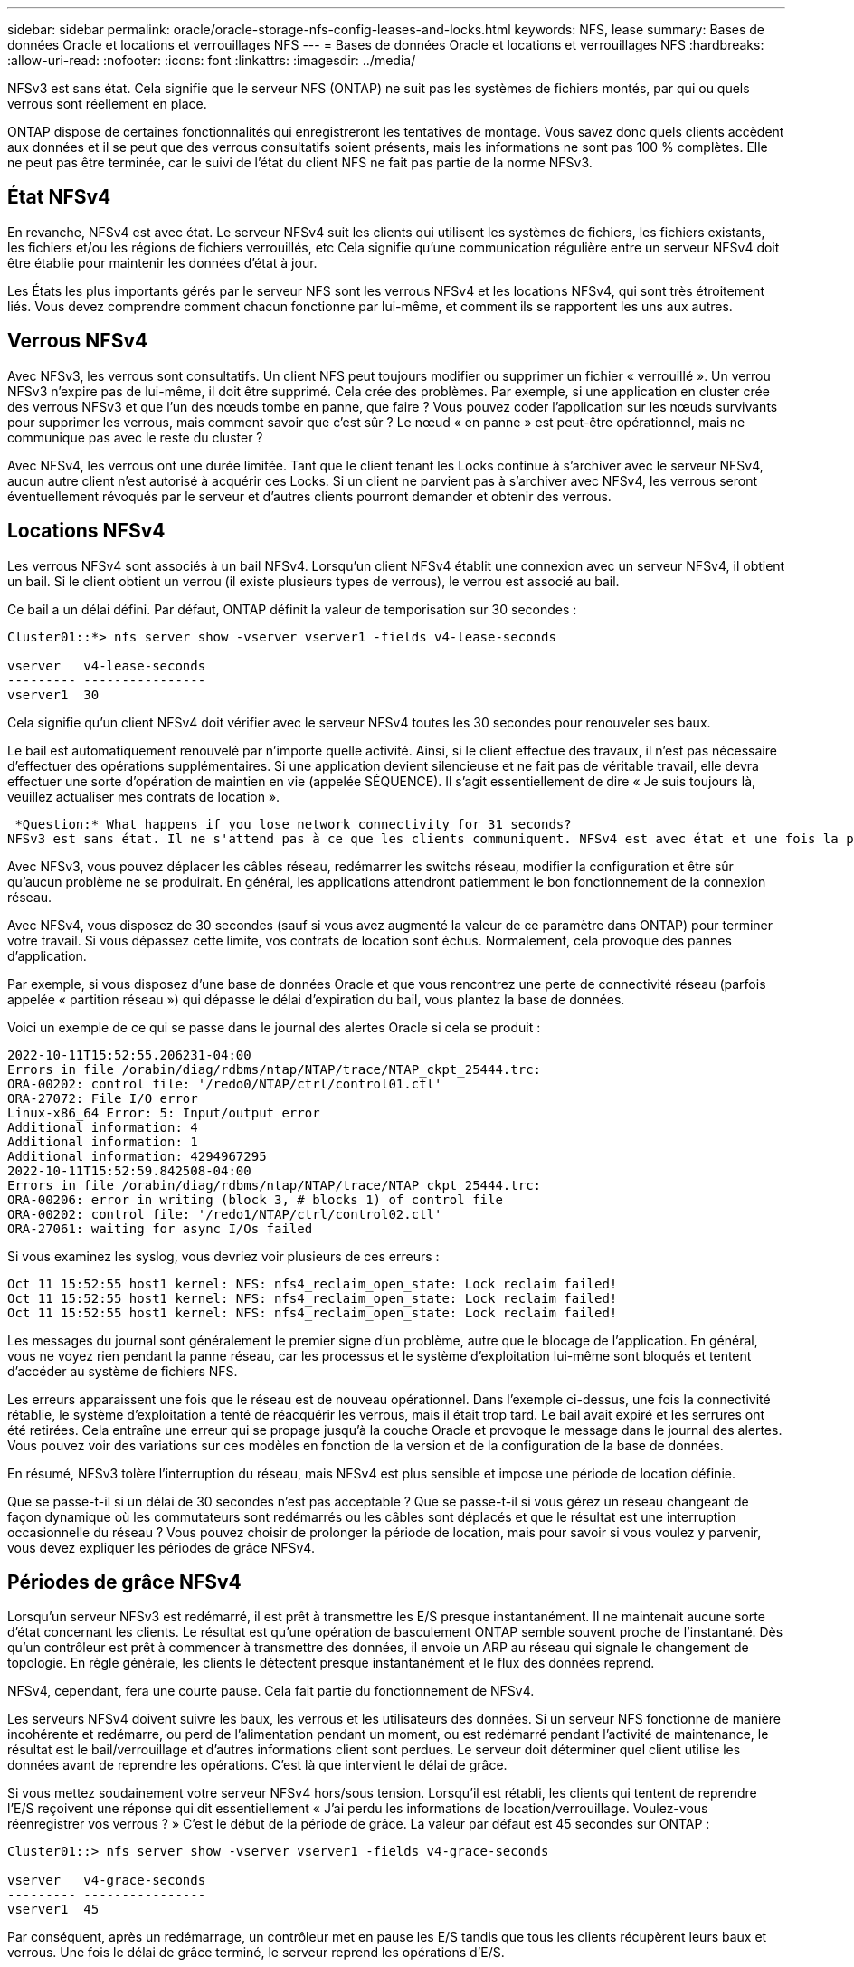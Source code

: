 ---
sidebar: sidebar 
permalink: oracle/oracle-storage-nfs-config-leases-and-locks.html 
keywords: NFS, lease 
summary: Bases de données Oracle et locations et verrouillages NFS 
---
= Bases de données Oracle et locations et verrouillages NFS
:hardbreaks:
:allow-uri-read: 
:nofooter: 
:icons: font
:linkattrs: 
:imagesdir: ../media/


[role="lead"]
NFSv3 est sans état. Cela signifie que le serveur NFS (ONTAP) ne suit pas les systèmes de fichiers montés, par qui ou quels verrous sont réellement en place.

ONTAP dispose de certaines fonctionnalités qui enregistreront les tentatives de montage. Vous savez donc quels clients accèdent aux données et il se peut que des verrous consultatifs soient présents, mais les informations ne sont pas 100 % complètes. Elle ne peut pas être terminée, car le suivi de l'état du client NFS ne fait pas partie de la norme NFSv3.



== État NFSv4

En revanche, NFSv4 est avec état. Le serveur NFSv4 suit les clients qui utilisent les systèmes de fichiers, les fichiers existants, les fichiers et/ou les régions de fichiers verrouillés, etc Cela signifie qu'une communication régulière entre un serveur NFSv4 doit être établie pour maintenir les données d'état à jour.

Les États les plus importants gérés par le serveur NFS sont les verrous NFSv4 et les locations NFSv4, qui sont très étroitement liés. Vous devez comprendre comment chacun fonctionne par lui-même, et comment ils se rapportent les uns aux autres.



== Verrous NFSv4

Avec NFSv3, les verrous sont consultatifs. Un client NFS peut toujours modifier ou supprimer un fichier « verrouillé ». Un verrou NFSv3 n'expire pas de lui-même, il doit être supprimé. Cela crée des problèmes. Par exemple, si une application en cluster crée des verrous NFSv3 et que l'un des nœuds tombe en panne, que faire ? Vous pouvez coder l'application sur les nœuds survivants pour supprimer les verrous, mais comment savoir que c'est sûr ? Le nœud « en panne » est peut-être opérationnel, mais ne communique pas avec le reste du cluster ?

Avec NFSv4, les verrous ont une durée limitée. Tant que le client tenant les Locks continue à s'archiver avec le serveur NFSv4, aucun autre client n'est autorisé à acquérir ces Locks. Si un client ne parvient pas à s'archiver avec NFSv4, les verrous seront éventuellement révoqués par le serveur et d'autres clients pourront demander et obtenir des verrous.



== Locations NFSv4

Les verrous NFSv4 sont associés à un bail NFSv4. Lorsqu'un client NFSv4 établit une connexion avec un serveur NFSv4, il obtient un bail. Si le client obtient un verrou (il existe plusieurs types de verrous), le verrou est associé au bail.

Ce bail a un délai défini. Par défaut, ONTAP définit la valeur de temporisation sur 30 secondes :

....
Cluster01::*> nfs server show -vserver vserver1 -fields v4-lease-seconds

vserver   v4-lease-seconds
--------- ----------------
vserver1  30
....
Cela signifie qu'un client NFSv4 doit vérifier avec le serveur NFSv4 toutes les 30 secondes pour renouveler ses baux.

Le bail est automatiquement renouvelé par n'importe quelle activité. Ainsi, si le client effectue des travaux, il n'est pas nécessaire d'effectuer des opérations supplémentaires. Si une application devient silencieuse et ne fait pas de véritable travail, elle devra effectuer une sorte d'opération de maintien en vie (appelée SÉQUENCE). Il s'agit essentiellement de dire « Je suis toujours là, veuillez actualiser mes contrats de location ».

 *Question:* What happens if you lose network connectivity for 31 seconds?
NFSv3 est sans état. Il ne s'attend pas à ce que les clients communiquent. NFSv4 est avec état et une fois la période de location expirée, le bail expire, et les verrous sont révoqués et les fichiers verrouillés sont mis à disposition des autres clients.

Avec NFSv3, vous pouvez déplacer les câbles réseau, redémarrer les switchs réseau, modifier la configuration et être sûr qu'aucun problème ne se produirait. En général, les applications attendront patiemment le bon fonctionnement de la connexion réseau.

Avec NFSv4, vous disposez de 30 secondes (sauf si vous avez augmenté la valeur de ce paramètre dans ONTAP) pour terminer votre travail. Si vous dépassez cette limite, vos contrats de location sont échus. Normalement, cela provoque des pannes d'application.

Par exemple, si vous disposez d'une base de données Oracle et que vous rencontrez une perte de connectivité réseau (parfois appelée « partition réseau ») qui dépasse le délai d'expiration du bail, vous plantez la base de données.

Voici un exemple de ce qui se passe dans le journal des alertes Oracle si cela se produit :

....
2022-10-11T15:52:55.206231-04:00
Errors in file /orabin/diag/rdbms/ntap/NTAP/trace/NTAP_ckpt_25444.trc:
ORA-00202: control file: '/redo0/NTAP/ctrl/control01.ctl'
ORA-27072: File I/O error
Linux-x86_64 Error: 5: Input/output error
Additional information: 4
Additional information: 1
Additional information: 4294967295
2022-10-11T15:52:59.842508-04:00
Errors in file /orabin/diag/rdbms/ntap/NTAP/trace/NTAP_ckpt_25444.trc:
ORA-00206: error in writing (block 3, # blocks 1) of control file
ORA-00202: control file: '/redo1/NTAP/ctrl/control02.ctl'
ORA-27061: waiting for async I/Os failed
....
Si vous examinez les syslog, vous devriez voir plusieurs de ces erreurs :

....
Oct 11 15:52:55 host1 kernel: NFS: nfs4_reclaim_open_state: Lock reclaim failed!
Oct 11 15:52:55 host1 kernel: NFS: nfs4_reclaim_open_state: Lock reclaim failed!
Oct 11 15:52:55 host1 kernel: NFS: nfs4_reclaim_open_state: Lock reclaim failed!
....
Les messages du journal sont généralement le premier signe d'un problème, autre que le blocage de l'application. En général, vous ne voyez rien pendant la panne réseau, car les processus et le système d'exploitation lui-même sont bloqués et tentent d'accéder au système de fichiers NFS.

Les erreurs apparaissent une fois que le réseau est de nouveau opérationnel. Dans l'exemple ci-dessus, une fois la connectivité rétablie, le système d'exploitation a tenté de réacquérir les verrous, mais il était trop tard. Le bail avait expiré et les serrures ont été retirées. Cela entraîne une erreur qui se propage jusqu'à la couche Oracle et provoque le message dans le journal des alertes. Vous pouvez voir des variations sur ces modèles en fonction de la version et de la configuration de la base de données.

En résumé, NFSv3 tolère l'interruption du réseau, mais NFSv4 est plus sensible et impose une période de location définie.

Que se passe-t-il si un délai de 30 secondes n'est pas acceptable ? Que se passe-t-il si vous gérez un réseau changeant de façon dynamique où les commutateurs sont redémarrés ou les câbles sont déplacés et que le résultat est une interruption occasionnelle du réseau ? Vous pouvez choisir de prolonger la période de location, mais pour savoir si vous voulez y parvenir, vous devez expliquer les périodes de grâce NFSv4.



== Périodes de grâce NFSv4

Lorsqu'un serveur NFSv3 est redémarré, il est prêt à transmettre les E/S presque instantanément. Il ne maintenait aucune sorte d'état concernant les clients. Le résultat est qu'une opération de basculement ONTAP semble souvent proche de l'instantané. Dès qu'un contrôleur est prêt à commencer à transmettre des données, il envoie un ARP au réseau qui signale le changement de topologie. En règle générale, les clients le détectent presque instantanément et le flux des données reprend.

NFSv4, cependant, fera une courte pause. Cela fait partie du fonctionnement de NFSv4.

Les serveurs NFSv4 doivent suivre les baux, les verrous et les utilisateurs des données. Si un serveur NFS fonctionne de manière incohérente et redémarre, ou perd de l'alimentation pendant un moment, ou est redémarré pendant l'activité de maintenance, le résultat est le bail/verrouillage et d'autres informations client sont perdues. Le serveur doit déterminer quel client utilise les données avant de reprendre les opérations. C'est là que intervient le délai de grâce.

Si vous mettez soudainement votre serveur NFSv4 hors/sous tension. Lorsqu'il est rétabli, les clients qui tentent de reprendre l'E/S reçoivent une réponse qui dit essentiellement « J'ai perdu les informations de location/verrouillage. Voulez-vous réenregistrer vos verrous ? » C'est le début de la période de grâce. La valeur par défaut est 45 secondes sur ONTAP :

....
Cluster01::> nfs server show -vserver vserver1 -fields v4-grace-seconds

vserver   v4-grace-seconds
--------- ----------------
vserver1  45
....
Par conséquent, après un redémarrage, un contrôleur met en pause les E/S tandis que tous les clients récupèrent leurs baux et verrous. Une fois le délai de grâce terminé, le serveur reprend les opérations d'E/S.



== Délais de location par rapport aux délais de grâce

Le délai de grâce et la période de location sont connectés. Comme mentionné ci-dessus, le délai de bail par défaut est de 30 secondes, ce qui signifie que les clients NFSv4 doivent s'enregistrer auprès du serveur au moins toutes les 30 secondes, sinon ils perdent leur bail et, à leur tour, leurs verrous. Le délai de grâce existe pour permettre à un serveur NFS de reconstruire les données de bail/verrouillage, et il prend par défaut 45 secondes. ONTAP exige que le délai de grâce soit supérieur de 15 secondes à la période de location. Cela permet de s'assurer qu'un environnement client NFS conçu pour renouveler les contrats de location au moins toutes les 30 secondes aura la possibilité d'archiver avec le serveur après un redémarrage. Un délai de grâce de 45 secondes garantit que tous les clients qui s'attendent à renouveler leur contrat de location au moins toutes les 30 secondes ont certainement l'occasion de le faire.

Si un délai de 30 secondes n'est pas acceptable, vous pouvez choisir de prolonger la période de location. Si vous souhaitez augmenter le délai de bail à 60 secondes pour résister à une panne de réseau de 60 secondes, vous devrez augmenter le délai de grâce à au moins 75 secondes. ONTAP exige qu'il soit supérieur de 15 secondes à la période de location. Une pause d'E/S plus longue sera donc nécessaire lors du basculement du contrôleur.

Ce ne devrait normalement pas être un problème. En général, les utilisateurs ne mettent à jour les contrôleurs ONTAP qu'une ou deux fois par an. En outre, les basculements non planifiés en raison de défaillances matérielles sont extrêmement rares. En outre, si vous aviez un réseau où une panne réseau de 60 secondes était possible, et que le délai de bail était de 60 secondes, vous n'auriez probablement pas à vous opposer à un basculement rare du système de stockage, ce qui aurait entraîné une pause de 75 secondes non plus. Vous avez déjà reconnu que vous disposez d'un réseau qui s'arrête pendant plus de 60 secondes plutôt fréquemment.
